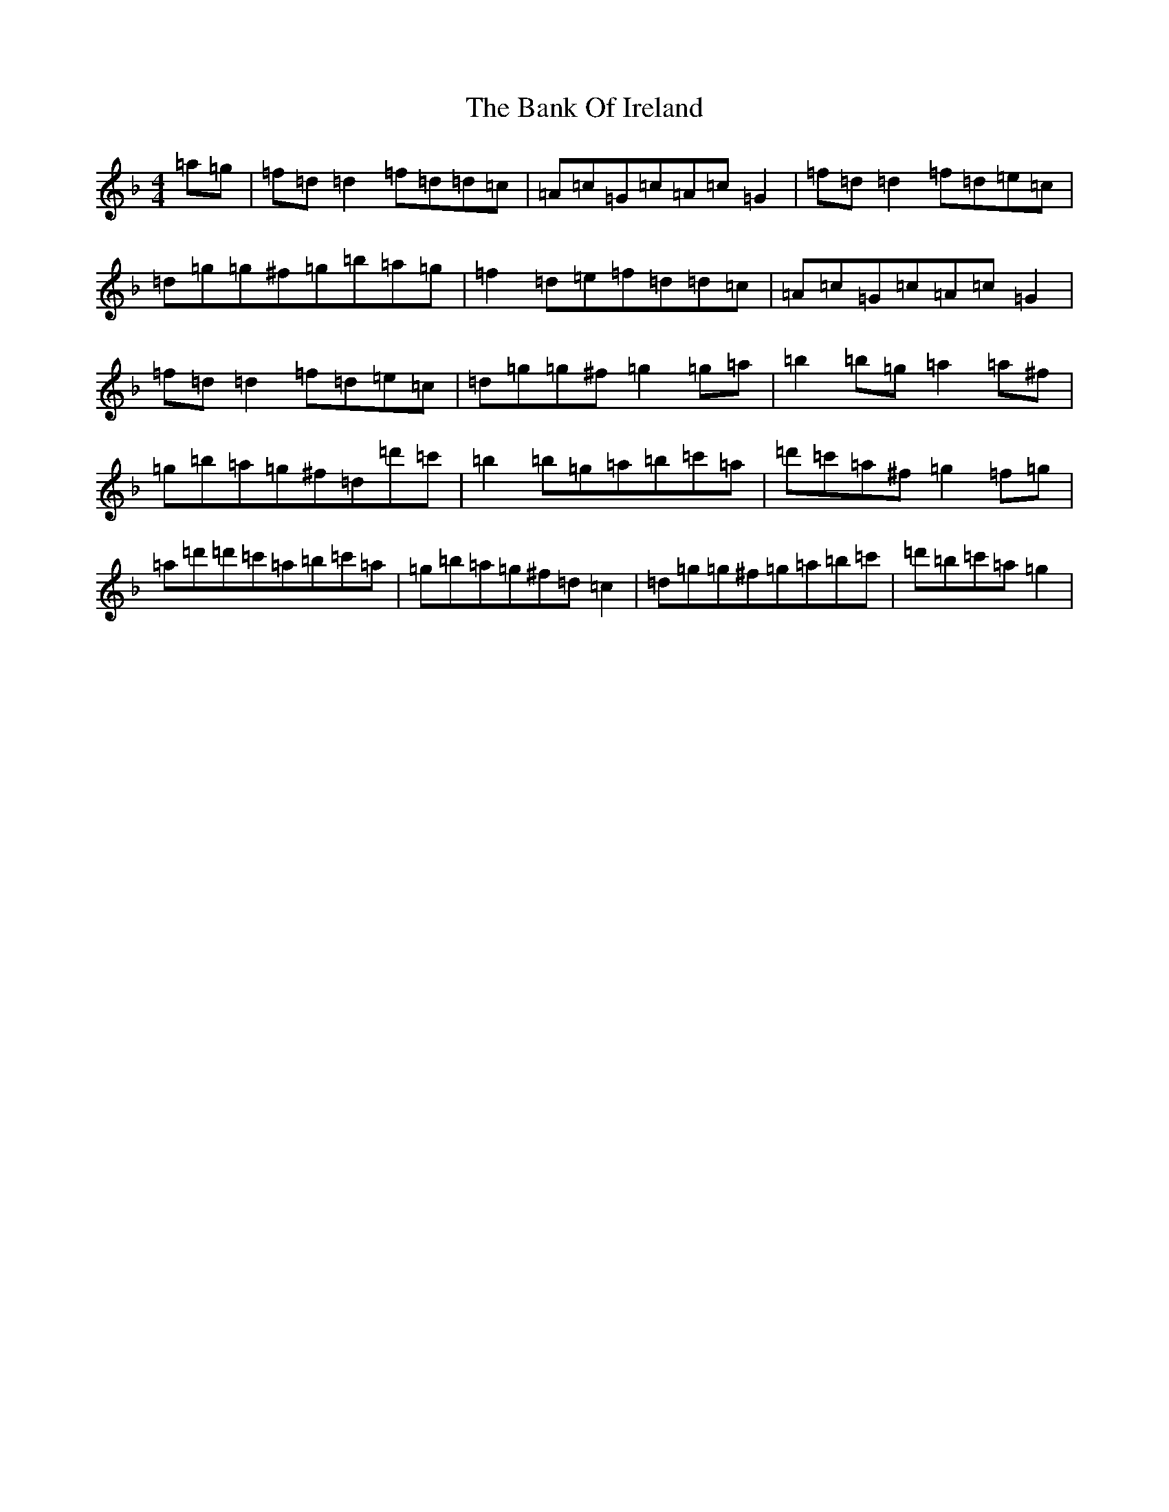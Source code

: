 X: 1338
T: Bank Of Ireland, The
S: https://thesession.org/tunes/320#setting25756
Z: D Mixolydian
R: reel
M:4/4
L:1/8
K: C Mixolydian
=a=g|=f=d=d2=f=d=d=c|=A=c=G=c=A=c=G2|=f=d=d2=f=d=e=c|=d=g=g^f=g=b=a=g|=f2=d=e=f=d=d=c|=A=c=G=c=A=c=G2|=f=d=d2=f=d=e=c|=d=g=g^f=g2=g=a|=b2=b=g=a2=a^f|=g=b=a=g^f=d=d'=c'|=b2=b=g=a=b=c'=a|=d'=c'=a^f=g2=f=g|=a=d'=d'=c'=a=b=c'=a|=g=b=a=g^f=d=c2|=d=g=g^f=g=a=b=c'|=d'=b=c'=a=g2|